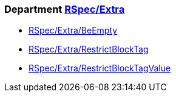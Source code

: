 // START_COP_LIST

=== Department xref:cops_rspec_extra.adoc[RSpec/Extra]

* xref:cops_rspec_extra.adoc#rspecextra/beempty[RSpec/Extra/BeEmpty]
* xref:cops_rspec_extra.adoc#rspecextra/restrictblocktag[RSpec/Extra/RestrictBlockTag]
* xref:cops_rspec_extra.adoc#rspecextra/restrictblocktagvalue[RSpec/Extra/RestrictBlockTagValue]

// END_COP_LIST

